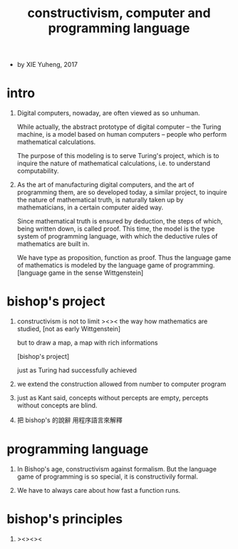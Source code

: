 #+HTML_HEAD: <link rel="stylesheet" href="../asset/css/page.css" type="text/css" media="screen" />
#+title: constructivism, computer and programming language

- by XIE Yuheng, 2017

* intro

  1. Digital computers, nowaday, are often viewed as so unhuman.

     While actually, the abstract prototype of digital computer
     -- the Turing machine, is a model based on human computers
     -- people who perform mathematical calculations.

     The purpose of this modeling is to serve Turing's project,
     which is to inquire the nature of mathematical calculations,
     i.e. to understand computability.

  2. As the art of manufacturing digital computers,
     and the art of programming them, are so developed today,
     a similar project, to inquire the nature of mathematical truth,
     is naturally taken up by mathematicians,
     in a certain computer aided way.

     Since mathematical truth is ensured by deduction,
     the steps of which, being written down, is called proof.
     This time, the model is the type system of programming language,
     with which the deductive rules of mathematics are built in.

     We have type as proposition, function as proof.
     Thus the language game of mathematics is modeled by
     the language game of programming.
     [language game in the sense Wittgenstein]

* bishop's project

  1. constructivism is not to limit ><>< the way how mathematics are studied,
     [not as early Wittgenstein]

     but to draw a map, a map with rich informations

     [bishop's project]

     just as Turing had successfully achieved

  2. we extend the construction allowed
     from number to computer program

  3. just as Kant said,
     concepts without percepts are empty,
     percepts without concepts are blind.

  4. 把 bishop's 的說辭 用程序語言來解釋

* programming language

  1. In Bishop's age, constructivism against formalism.
     But the language game of programming is so special,
     it is constructivily formal.

  2. We have to always care about how fast a function runs.

* bishop's principles

  1. ><><><
